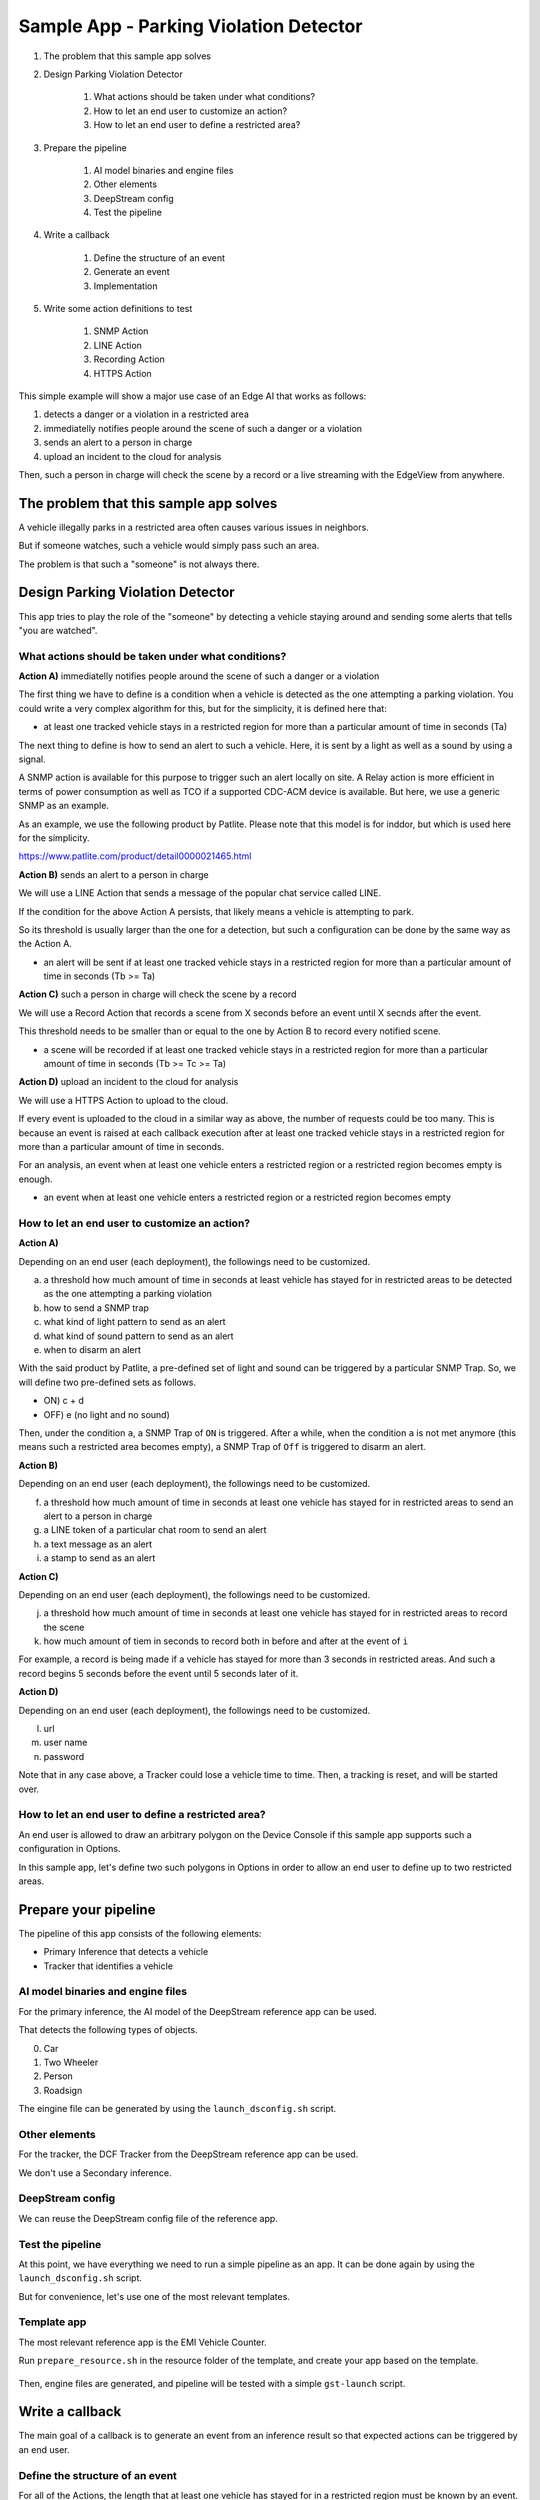 Sample App - Parking Violation Detector
=========================================

#. The problem that this sample app solves

#. Design Parking Violation Detector

    #. What actions should be taken under what conditions?
    #. How to let an end user to customize an action?
    #. How to let an end user to define a restricted area?

#. Prepare the pipeline

    #. AI model binaries and engine files
    #. Other elements
    #. DeepStream config
    #. Test the pipeline

#. Write a callback

    #. Define the structure of an event
    #. Generate an event
    #. Implementation

#. Write some action definitions to test

    #. SNMP Action
    #. LINE Action
    #. Recording Action
    #. HTTPS Action

This simple example will show a major use case of an Edge AI that works as follows:

#. detects a danger or a violation in a restricted area
#. immediatelly notifies people around the scene of such a danger or a violation
#. sends an alert to a person in charge
#. upload an incident to the cloud for analysis

Then, such a person in charge will check the scene by a record or a live streaming with the EdgeView from anywhere.

--------------------------------------------------------
The problem that this sample app solves
--------------------------------------------------------

A vehicle illegally parks in a restricted area often causes various issues in neighbors.

But if someone watches, such a vehicle would simply pass such an area.

The problem is that such a "someone" is not always there.

--------------------------------------------------------
Design Parking Violation Detector
--------------------------------------------------------

This app tries to play the role of the "someone" by detecting a vehicle staying around and sending some alerts that tells "you are watched".

^^^^^^^^^^^^^^^^^^^^^^^^^^^^^^^^^^^^^^^^^^^^^^^^^^^^^^^^
What actions should be taken under what conditions?
^^^^^^^^^^^^^^^^^^^^^^^^^^^^^^^^^^^^^^^^^^^^^^^^^^^^^^^^

**Action A)** immediatelly notifies people around the scene of such a danger or a violation

The first thing we have to define is a condition when a vehicle is detected as the one attempting a parking violation.
You could write a very complex algorithm for this, but for the simplicity, it is defined here that:

* at least one tracked vehicle stays in a restricted region for more than a particular amount of time in seconds (Ta)

The next thing to define is how to send an alert to such a vehicle.
Here, it is sent by a light as well as a sound by using a signal.

A SNMP action is available for this purpose to trigger such an alert locally on site. A Relay action is more efficient in terms of power consumption as well as TCO if a supported CDC-ACM device is available. But here, we use a generic SNMP as an example. 

As an example, we use the following product by Patlite. Please note that this model is for inddor, but which is used here for the simplicity.

https://www.patlite.com/product/detail0000021465.html

**Action B)** sends an alert to a person in charge

We will use a LINE Action that sends a message of the popular chat service called LINE.

If the condition for the above Action A persists, that likely means a vehicle is attempting to park.

So its threshold is usually larger than the one for a detection, but such a configuration can be done by the same way as the Action A.

* an alert will be sent if at least one tracked vehicle stays in a restricted region for more than a particular amount of time in seconds (Tb >= Ta)

**Action C)** such a person in charge will check the scene by a record

We will use a Record Action that records a scene from X seconds before an event until X secnds after the event.

This threshold needs to be smaller than or equal to the one by Action B to record every notified scene.

* a scene will be recorded if at least one tracked vehicle stays in a restricted region for more than a particular amount of time in seconds (Tb >= Tc >= Ta)

**Action D)** upload an incident to the cloud for analysis

We will use a HTTPS Action to upload to the cloud.

If every event is uploaded to the cloud in a similar way as above, the number of requests could be too many.
This is because an event is raised at each callback execution after at least one tracked vehicle stays in a restricted region for more than a particular amount of time in seconds.

For an analysis, an event when at least one vehicle enters a restricted region or a restricted region becomes empty is enough.

* an event when at least one vehicle enters a restricted region or a restricted region becomes empty

^^^^^^^^^^^^^^^^^^^^^^^^^^^^^^^^^^^^^^^^^^^^^^^^^^^^^^^^^^^^^
How to let an end user to customize an action?
^^^^^^^^^^^^^^^^^^^^^^^^^^^^^^^^^^^^^^^^^^^^^^^^^^^^^^^^^^^^^

**Action A)**

Depending on an end user (each deployment), the followings need to be customized.

a. a threshold how much amount of time in seconds at least vehicle has stayed for in restricted areas to be detected as the one attempting a parking violation
b. how to send a SNMP trap
c. what kind of light pattern to send as an alert
d. what kind of sound pattern to send as an alert
e. when to disarm an alert

With the said product by Patlite, a pre-defined set of light and sound can be triggered by a particular SNMP Trap.
So, we will define two pre-defined sets as follows.

- ON)  c + d
- OFF) e (no light and no sound)

Then, under the condition ``a``, a SNMP Trap of ``ON`` is triggered.
After a while, when the condition ``a`` is not met anymore (this means such a restricted area becomes empty), a SNMP Trap of ``Off`` is triggered to disarm an alert. 

**Action B)**

Depending on an end user (each deployment), the followings need to be customized.

f. a threshold how much amount of time in seconds at least one vehicle has stayed for in restricted areas to send an alert to a person in charge
g. a LINE token of a particular chat room to send an alert
h. a text message as an alert
i. a stamp to send as an alert

**Action C)**

Depending on an end user (each deployment), the followings need to be customized.

j. a threshold how much amount of time in seconds at least one vehicle has stayed for in restricted areas to record the scene
k. how much amount of tiem in seconds to record both in before and after at the event of ``i``

For example, a record is being made if a vehicle has stayed for more than 3 seconds in restricted areas.
And such a record begins 5 seconds before the event until 5 seconds later of it.

**Action D)**

Depending on an end user (each deployment), the followings need to be customized.

l. url
m. user name
n. password


Note that in any case above, a Tracker could lose a vehicle time to time.
Then, a tracking is reset, and will be started over.

^^^^^^^^^^^^^^^^^^^^^^^^^^^^^^^^^^^^^^^^^^^^^^^^^^^^^^^^^^^^^
How to let an end user to define a restricted area?
^^^^^^^^^^^^^^^^^^^^^^^^^^^^^^^^^^^^^^^^^^^^^^^^^^^^^^^^^^^^^

An end user is allowed to draw an arbitrary polygon on the Device Console if this sample app supports such a configuration in Options.

In this sample app, let's define two such polygons in Options in order to allow an end user to define up to two restricted areas.

--------------------------------------------------------
Prepare your pipeline
--------------------------------------------------------

The pipeline of this app consists of the following elements:

* Primary Inference that detects a vehicle
* Tracker that identifies a vehicle

^^^^^^^^^^^^^^^^^^^^^^^^^^^^^^^^^^^^^^^^^^^^^^^^^^^^^^^^
AI model binaries and engine files
^^^^^^^^^^^^^^^^^^^^^^^^^^^^^^^^^^^^^^^^^^^^^^^^^^^^^^^^

For the primary inference, the AI model of the DeepStream reference app can be used.

That detects the following types of objects.

0. Car
1. Two Wheeler
2. Person
3. Roadsign

The eingine file can be generated by using the ``launch_dsconfig.sh`` script.

^^^^^^^^^^^^^^^^^^^^^^^^^^^^^^^^^^^^^^^^^^^^^^^^^^^^^^^^
Other elements
^^^^^^^^^^^^^^^^^^^^^^^^^^^^^^^^^^^^^^^^^^^^^^^^^^^^^^^^

For the tracker, the DCF Tracker from the DeepStream reference app can be used.

We don't use a Secondary inference.

^^^^^^^^^^^^^^^^^^^^^^^^^^^^^^^^^^^^^^^^^^^^^^^^^^^^^^^^
DeepStream config
^^^^^^^^^^^^^^^^^^^^^^^^^^^^^^^^^^^^^^^^^^^^^^^^^^^^^^^^

We can reuse the DeepStream config file of the reference app.

^^^^^^^^^^^^^^^^^^^^^^^^^^^^^^^^^^^^^^^^^^^^^^^^^^^^^^^^
Test the pipeline
^^^^^^^^^^^^^^^^^^^^^^^^^^^^^^^^^^^^^^^^^^^^^^^^^^^^^^^^

At this point, we have everything we need to run a simple pipeline as an app.
It can be done again by using the ``launch_dsconfig.sh`` script.

But for convenience, let's use one of the most relevant templates.

^^^^^^^^^^^^^^^^^^^^^^^^^^^^^^^^^^^^^^^^^^^^^^^^^^^^^^^^
Template app
^^^^^^^^^^^^^^^^^^^^^^^^^^^^^^^^^^^^^^^^^^^^^^^^^^^^^^^^

The most relevant reference app is the EMI Vehicle Counter.

Run ``prepare_resource.sh`` in the resource folder of the template, and create your app based on the template.

    .. image:: images/sample_app/parkingviolationdetector_created.png
       :align: center

Then, engine files are generated, and pipeline will be tested with a simple ``gst-launch`` script.

--------------------------------------------------------
Write a callback
--------------------------------------------------------

The main goal of a callback is to generate an event from an inference result 
so that expected actions can be triggered by an end user.

^^^^^^^^^^^^^^^^^^^^^^^^^^^^^^^^^^^^^^^^^^^^^^^^^^^^^^^^
Define the structure of an event
^^^^^^^^^^^^^^^^^^^^^^^^^^^^^^^^^^^^^^^^^^^^^^^^^^^^^^^^

For all of the Actions, the length that at least one vehicle has stayed for in a restricted region must be known by an event.

Also an event is generated when at least one vehicle enters a restricted area or a restricted region becomes empty for an analysis in the cloud.

So, such an event is structured as follows:

* restricted_area_name: string
* occupied_from: string (timestamp)
* occupied_to: string (timestamp, "N/A" by default)
* occupied_for_in_seconds: number

Also, for Action A, a special event when a restricted region becomes empty must be generated to trigger an ``OFF`` trap.

This can be safely achieve by an event of the same event structure with a valid value on occupied_to. 

    .. image:: images/sample_app/parkingviolationdetector_events.png
       :align: center

^^^^^^^^^^^^^^^^^^^^^^^^^^^^^^^^^^^^^^^^^^^^^^^^^^^^^^^^
Generate an event
^^^^^^^^^^^^^^^^^^^^^^^^^^^^^^^^^^^^^^^^^^^^^^^^^^^^^^^^

It is not a car but an occupancy of a restricted area that is monitored. 
So, a callback will keep track of occipancies of restricted areas, then raises an event in the following three cases.

1. at least one vehicle enters a restricted area
2. at least one vehicle has stayed in a restricted area for more than a particular amount of time
3. a restricted area becomes empty

One consideration here is that a callback does not know if an action is invoked or not.
An action is evaluated by a simple condition like ``occupied_for_in_seconds > 10``.
So, an action will be keep being triggerred as long as the condition is met, which could be too many number of action invocations.

To solve this issue, some actions have a property called ``interval`` to invoke an action only at an interval of the ``interval`` seconds.

Both of SNMP Action and LINE Action have this property.

^^^^^^^^^^^^^^^^^^^^^^^^^^^^^^^^^^^^^^^^^^^^^^^^^^^^^^^^
Define Polygons in Options
^^^^^^^^^^^^^^^^^^^^^^^^^^^^^^^^^^^^^^^^^^^^^^^^^^^^^^^^

    .. image:: images/sample_app/parkingviolationdetector_options.png
       :align: center

This allows an end user to define up to 2 restricted regions.

^^^^^^^^^^^^^^^^^^^^^^^^^^^^^^^^^^^^^^^^^^^^^^^^^^^^^^^^
Implementation
^^^^^^^^^^^^^^^^^^^^^^^^^^^^^^^^^^^^^^^^^^^^^^^^^^^^^^^^

.. code-block:: python

  from cv2 import pointPolygonTest
  from datetime import datetime
  from numpy import array

  ISO_FORMAT = '%Y-%m-%dT%H:%M:%S.%f%z'

  ''' 
  Parking Violation Detector

  Event Keys:
      restricted_area_name (string): Name of the restricted area
      occupied_from (string): Time when the restricted area is being occupied by at least one vehicle in UTC H:%M:%S
      occupied_to (string): Time when the restricted area becomes empty in UTC H:%M:%S
      occupied_for_in_seconds (number): Duration when the restricted are occupied by at least one vehicle

  Options:
      polygon_area_A
      polygon_area_B

  Recommended Action rules:
      SNMP: (ON) occupied_for_in_seconds > 10, (OFF) occupied_to != N/A
      LINE: occupied_for_in_seconds > 20
      Recording: occupied_for_in_seconds > 15
      HTTPS or Upload: (Start) occupied_for_in_seconds == 0, (Finish) occupied_to != N/A

  '''
  debug_string = ''
  restrected_areas = None

  class RestrictedArea:

      def __init__(self, key, points):
          self.raw_points = points
          self.pts = RestrictedArea.to_numpy_array(points)
          self.restricted_area_name = key

          # datetime
          self.occupied_from_datetime = None
          self.occupied_to_datetime = None

          # datetime
          self.last_updated_datetime = None

      def to_numpy_array(points):
          n_pts = len(points)
          pts = array(points)
          pts = pts.reshape((-1,n_pts, 2))
          return pts

      def status(self, timestamp):
          # occupied
          status = 2
          if self.occupied_from_datetime is None and self.last_updated_datetime is None:
              # empty
              status = 0
          elif self.occupied_from_datetime is None and self.last_updated_datetime is not None:
              # empty => occupied
              status = 1
          elif self.last_updated_datetime < RestrictedArea.iso_timestamp_to_datetime(timestamp):
              # occupied => empty
              status = -1
          return status

      def occupied_for_in_seconds(self):
          return (self.last_updated_datetime - self.occupied_from_datetime).total_seconds()

      def occupied_from(self):
          if self.occupied_from_datetime is None:
              return 'N/A'
          return self.occupied_from_datetime.strftime("%H:%M:%S")

      def occupied_to(self):
          if self.occupied_to_datetime is None:
              return 'N/A'
          return self.occupied_to_datetime.strftime("%H:%M:%S")

      def update(self, updated):
          self.last_updated_datetime = RestrictedArea.iso_timestamp_to_datetime(updated)

      def mark_occupied(self):
          self.occupied_from_datetime = self.last_updated_datetime

      def mark_empty(self, emptied_at):
          self.occupied_to_datetime = RestrictedArea.iso_timestamp_to_datetime(emptied_at)

      def reset(self):
          self.occupied_from_datetime = None
          self.occupied_to_datetime = None
          self.last_updated_datetime = None

      def to_event_item(self):

          event_item = {}
          event_item['restricted_area_name'] = self.restricted_area_name
          event_item['occupied_from'] = self.occupied_from()
          event_item['occupied_to'] = self.occupied_to()
          event_item['occupied_for_in_seconds'] = self.occupied_for_in_seconds()
          return event_item

      def iso_timestamp_to_datetime(timestamp):
          return datetime.strptime(timestamp, ISO_FORMAT)

  def update_tracking(signal):
      """ a signal callback function """
      global debug_string
      if restrected_areas is None and 'options' in signal:
          initialize_options(signal['options'])
      detected_cars = []
      frame_list = signal["frame"]
      last_timestamp = None
      for frame in frame_list:
          timestamp = frame['timestamp']
          debug_string = debug_string + 'timestamp: ' + timestamp + '\n'
          for obj in frame["object"]:
              class_id = obj['class_id']
              object_id = obj['object_id']
              # Detect a car with class_id = 0
              if class_id != 0:
                  # this is not a car
                  continue
              if restrected_areas:
                  check_area_entrance(obj["rect_params"], timestamp)
          last_timestamp = timestamp

      if restrected_areas:
          overlay = create_overlay()
          if overlay:
              signal.update({"custom-overlay": overlay})

      return generate_events(last_timestamp), debug_string

  def initialize_options(config_options):
      global debug_string
      global restrected_areas
      restrected_areas = {}
      options = {}
      for option in config_options:
          options[option['key']] = option['value']
      for key in options:
          if not key.startswith('polygon'):
              continue
          restrected_areas[key] = RestrictedArea(key, options[key])
      debug_string = debug_string + '\noptions initialized: restrected_areas=' + str(restrected_areas)

  def check_area_entrance(rect, timestamp):
      global debug_string
      # Rectangle params
      left = rect["left"]
      top = rect["top"]
      width = rect["width"]
      height = rect["height"]
      c_x = left + (width // 2)
      c_y = top + (height // 2)

      for restrected_area in restrected_areas.values():

          # Check if the center of the rectangle is inside the polygon:
          # -1: out of the polygon
          #  0: on the polygon's edge
          #  1: inside the polygon
          result = pointPolygonTest(restrected_area.pts, (c_x, c_y), False)
          inside = (result > 0)
          debug_string = debug_string + '\nrect at ' + str(rect) + ' is inside? ' + str(inside)

          if inside:
              restrected_area.update(timestamp)

  def create_overlay():
      overlay_item = {}
      line_params = []
      for restrected_area in restrected_areas.values():
          # Draw the polygon on the frame with the following params:
          n_points = len(restrected_area.raw_points)
          for index in range(n_points):
              line = {}
              point_a = restrected_area.raw_points[index]
              if (index == (n_points - 1)):
                  point_b = restrected_area.raw_points[0]
              else:
                  point_b = restrected_area.raw_points[index + 1]
              line['x1'] = point_a[0]
              line['y1'] = point_a[1]
              line['x2'] = point_b[0]
              line['y2'] = point_b[1]
              line['line_color_red'] = 0
              line['line_color_green'] = 1
              line['line_color_blue'] = 0
              line['line_color_alpha'] = 1
              line['line_width'] = 5
              line_params.append(line)
      overlay_item['line_params'] = line_params
      return overlay_item

  def generate_events(timestamp):
      events = []
      if not restrected_areas:
          return events
      for restrected_area in restrected_areas.values():
          status = restrected_area.status(timestamp)
          if status == 0:
              continue
          if status == -1:
              restrected_area.mark_empty(timestamp)
              events.append(restrected_area.to_event_item())
              restrected_area.reset()
          elif status == 1:
              restrected_area.mark_occupied()
              events.append(restrected_area.to_event_item())
          else:
              events.append(restrected_area.to_event_item())
      return events


---------------------------------------
Action Definitions
---------------------------------------

Here're some examples to define such actions explained above. As a reference, You can use the parking_violation_detector_stream.json in the streams folder to test this app. 

^^^^^^^^^^^^^^^^^^^^^^^^^^^^^^^
SNMP Action
^^^^^^^^^^^^^^^^^^^^^^^^^^^^^^^

.. code-block:: bash

    {
      "rule_name": "Alarm ON",
      "and": [
        {
          "key": "occupied_for_in_seconds",
          "operator": ">",
          "value": 10
        }
      ],
      "or": [
      ],
      "action": {
        "action_name": "snmp",
        "oid": "1.3.6.1.4.1.55412.1",
        "ipaddress": "192.168.1.134",
        "port": 162,
        "var_bind_key": "1.3.6.1.4.1.55412.1.1",
        "var_bind_value": 1,
        "community": "public",
        "interval": 5
      }
    },
    {
      "rule_name": "Alarm OFF",
      "and": [
        {
          "key": "occupied_to",
          "operator": "!=",
          "value": "N/A"
        }
      ],
      "or": [
      ],
      "action": {
        "action_name": "snmp",
        "oid": "1.3.6.1.4.1.55412.1",
        "ipaddress": "192.168.1.134",
        "port": 162,
        "var_bind_key": "1.3.6.1.4.1.55412.1.1",
        "var_bind_value": 0,
        "community": "public",
        "interval": 0
      }
    }

^^^^^^^^^^^^^^^^^^^^^^^^^^^^^^^^^^
LINE Action
^^^^^^^^^^^^^^^^^^^^^^^^^^^^^^^^^^

.. code-block:: bash

    {
      "rule_name": "Send a LINE message",
      "and": [
        {
          "key": "occupied_for_in_seconds",
          "operator": ">",
          "value": 20
        }
      ],
      "or": [
      ],
      "action": {
        "action_name": "line",
        "token_id": "MY_TOKEN",
        "message": "Test Message",
        "stickerId": 302,
        "stickerPackageId": 4,
        "interval": 60
      }
    }

^^^^^^^^^^^^^^^^^^^^^^^^^^^^^^^^^^
Recording Action
^^^^^^^^^^^^^^^^^^^^^^^^^^^^^^^^^^

.. code-block:: bash

    {
      "rule_name": "Vehicle Recording",
      "and": [
        {
          "key": "occupied_for_in_seconds",
          "operator": ">",
          "value": 15
        }
      ],
      "or": [],
      "action": {
        "action_name": "record",
        "duration_in_seconds": 3
      }
    }

^^^^^^^^^^^^^^^^^^^^^^^^^^^^^^^^^^
Upload Action
^^^^^^^^^^^^^^^^^^^^^^^^^^^^^^^^^^

.. code-block:: bash

    {
      "rule_name": "Upload Occupied Event",
      "and": [
        {
          "key": "occupied_for_in_seconds",
          "operator": "=",
          "value": 0
        }
      ],
      "or": [],
      "action": {
        "action_name": "upload",
        "deliveryStreamName": "trafficStream",
        "accessKey": "",
        "secretKey": "",
        "region": ""
      }
    },
    {
      "rule_name": "Upload Empty Event",
      "and": [
        {
          "key": "occupied_to",
          "operator": "!=",
          "value": "N/A"
        }
      ],
      "or": [],
      "action": {
        "action_name": "upload",
        "deliveryStreamName": "trafficStream",
        "accessKey": "",
        "secretKey": "",
        "region": ""
      }
    }

